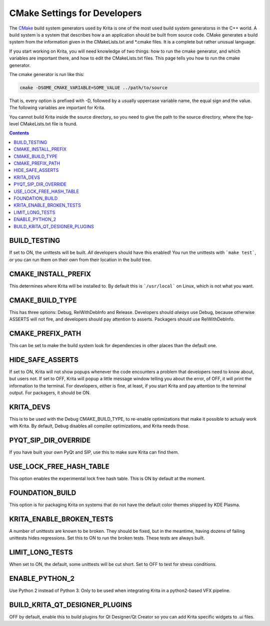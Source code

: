 .. meta::
    :description:
        CMake settings for developers.

.. metadata-placeholder

    :authors: - Boudewijn Rempt <boud@valdyas.org>
    :license: GNU free documentation license 1.3 or later.
    
.. _cmake_settings_for_developers:

=============================
CMake Settings for Developers
=============================

The `CMake <https://www.cmake.org>`_ build system generators used by Krita is one of the most used build system generatorss in the C++ world. A build system is a system that describes how a an application should be built from source code. CMake generates a build system from the information given in the CMakeLists.txt and *.cmake files. It is a complete but rather unusual language.

If you start working on Krita, you will need knowledge of two things: how to run the cmake generator, and which variables are important there, and how to edit the CMakeLists.txt files. This page tells you how to run the cmake generator.

The cmake generator is run like this:

.. code::

    cmake -DSOME_CMAKE_VARIABLE=SOME_VALUE ../path/to/source
    
That is, every option is prefixed with -D, followed by a usually uppercase variable name, the equal sign and the value. The following variables are important for Krita.

You cannot build Krita inside the source directory, so you need to give the path to the source directory, where the top-level CMakeLists.txt file is found.


.. contents::

BUILD_TESTING
-------------

If set to ON, the unittests will be built. *All* developers should have this enabled! You run the unittests with ```make test```, or you can run them on their own from their location in the build tree.


CMAKE_INSTALL_PREFIX
--------------------

This determines where Krita will be installed to. By default this is ```/usr/local``` on Linux, which is not what you want.


CMAKE_BUILD_TYPE
----------------

This has three options: Debug, RelWithDebInfo and Release. Developers should *always* use Debug, because otherwise ASSERTS will not fire, and developers should pay attention to asserts. Packagers should use RelWithDebInfo.


CMAKE_PREFIX_PATH
-----------------

This can be set to make the build system look for dependencies in other places than the default one.


HIDE_SAFE_ASSERTS
-----------------

If set to ON, Krita will not show popups whenever the code encounters a problem that developers need to know about, but users not. If set to OFF, Krita will popup a little message window telling you about the error, of OFF, it will print the information to the terminal. For developers, either is fine, at least, if you start Krita and pay attention to the terminal output. For packagers, it should be ON.

KRITA_DEVS
----------

This is to be used with the Debug CMAKE_BUILD_TYPE, to re-enable optimizations that make it possible to actualy work with Krita. By default, Debug disables all compiler optimizations, and Krita needs those.


PYQT_SIP_DIR_OVERRIDE
---------------------

If you have built your own PyQt and SIP, use this to make sure Krita can find them.


USE_LOCK_FREE_HASH_TABLE
------------------------

This option enables the experimental lock free hash table. This is ON by default at the moment.

FOUNDATION_BUILD 
----------------

This option is for packaging Krita on systems that do not have the default color themes shipped by KDE Plasma.

KRITA_ENABLE_BROKEN_TESTS
-------------------------

A number of unittests are known to be broken. They should be fixed, but in the meantime, having dozens of failing unittests hides regressions. Set this to ON to run the broken tests. These tests are always built.

LIMIT_LONG_TESTS
----------------

When set to ON, the default, some unittests will be cut short. Set to OFF to test for stress conditions.

ENABLE_PYTHON_2
---------------

Use Python 2 instead of Python 3. Only to be used when integrating Krita in a python2-based VFX pipeline.

BUILD_KRITA_QT_DESIGNER_PLUGINS 
-------------------------------

OFF by default, enable this to build plugins for Qt Designer/Qt Creator so you can add Krita specific widgets to .ui files.
